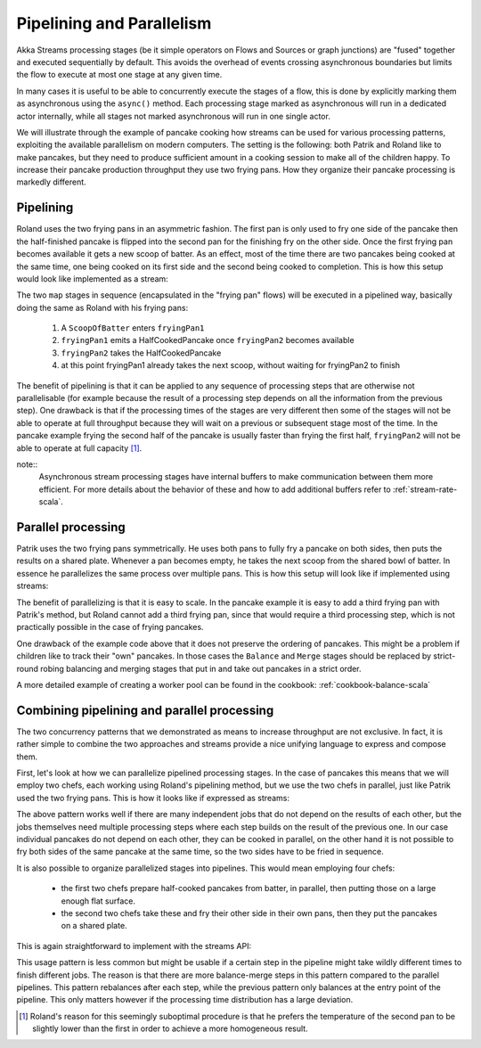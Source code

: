 .. _stream-parallelism-java:

##########################
Pipelining and Parallelism
##########################

Akka Streams processing stages (be it simple operators on Flows and Sources or graph junctions) are "fused" together
and executed sequentially by default. This avoids the overhead of events crossing asynchronous boundaries but
limits the flow to execute at most one stage at any given time.

In many cases it is useful to be able to concurrently execute the stages of a flow, this is done by explicitly marking
them as asynchronous using the ``async()`` method. Each processing stage marked as asynchronous will run in a
dedicated actor internally, while all stages not marked asynchronous will run in one single actor.

We will illustrate through the example of pancake cooking how streams can be used for various processing patterns,
exploiting the available parallelism on modern computers. The setting is the following: both Patrik and Roland
like to make pancakes, but they need to produce sufficient amount in a cooking session to make all of the children
happy. To increase their pancake production throughput they use two frying pans. How they organize their pancake
processing is markedly different.

Pipelining
----------

Roland uses the two frying pans in an asymmetric fashion. The first pan is only used to fry one side of the
pancake then the half-finished pancake is flipped into the second pan for the finishing fry on the other side.
Once the first frying pan becomes available it gets a new scoop of batter. As an effect, most of the time there
are two pancakes being cooked at the same time, one being cooked on its first side and the second being cooked to
completion.
This is how this setup would look like implemented as a stream:

.. includecode:: ../code/docs/stream/FlowParallelismDocTest.java#pipelining

The two ``map`` stages in sequence (encapsulated in the "frying pan" flows) will be executed in a pipelined way,
basically doing the same as Roland with his frying pans:

 1. A ``ScoopOfBatter`` enters ``fryingPan1``
 2. ``fryingPan1`` emits a HalfCookedPancake once ``fryingPan2`` becomes available
 3. ``fryingPan2`` takes the HalfCookedPancake
 4. at this point fryingPan1 already takes the next scoop, without waiting for fryingPan2 to finish

The benefit of pipelining is that it can be applied to any sequence of processing steps that are otherwise not
parallelisable (for example because the result of a processing step depends on all the information from the previous
step). One drawback is that if the processing times of the stages are very different then some of the stages will not
be able to operate at full throughput because they will wait on a previous or subsequent stage most of the time. In the
pancake example frying the second half of the pancake is usually faster than frying the first half, ``fryingPan2`` will
not be able to operate at full capacity [#]_.

note::
   Asynchronous stream processing stages have internal buffers to make communication between them more efficient.
   For more details about the behavior of these and how to add additional buffers refer to :ref:`stream-rate-scala`.

Parallel processing
-------------------

Patrik uses the two frying pans symmetrically. He uses both pans to fully fry a pancake on both sides, then puts
the results on a shared plate. Whenever a pan becomes empty, he takes the next scoop from the shared bowl of batter.
In essence he parallelizes the same process over multiple pans. This is how this setup will look like if implemented
using streams:

.. includecode:: ../code/docs/stream/FlowParallelismDocTest.java#parallelism

The benefit of parallelizing is that it is easy to scale. In the pancake example
it is easy to add a third frying pan with Patrik's method, but Roland cannot add a third frying pan,
since that would require a third processing step, which is not practically possible in the case of frying pancakes.

One drawback of the example code above that it does not preserve the ordering of pancakes. This might be a problem
if children like to track their "own" pancakes. In those cases the ``Balance`` and ``Merge`` stages should be replaced
by strict-round robing balancing and merging stages that put in and take out pancakes in a strict order.

A more detailed example of creating a worker pool can be found in the cookbook: :ref:`cookbook-balance-scala`

Combining pipelining and parallel processing
--------------------------------------------

The two concurrency patterns that we demonstrated as means to increase throughput are not exclusive.
In fact, it is rather simple to combine the two approaches and streams provide
a nice unifying language to express and compose them.

First, let's look at how we can parallelize pipelined processing stages. In the case of pancakes this means that we
will employ two chefs, each working using Roland's pipelining method, but we use the two chefs in parallel, just like
Patrik used the two frying pans. This is how it looks like if expressed as streams:

.. includecode:: ../code/docs/stream/FlowParallelismDocTest.java#parallel-pipeline

The above pattern works well if there are many independent jobs that do not depend on the results of each other, but
the jobs themselves need multiple processing steps where each step builds on the result of
the previous one. In our case individual pancakes do not depend on each other, they can be cooked in parallel, on the
other hand it is not possible to fry both sides of the same pancake at the same time, so the two sides have to be fried
in sequence.

It is also possible to organize parallelized stages into pipelines. This would mean employing four chefs:

 - the first two chefs prepare half-cooked pancakes from batter, in parallel, then putting those on a large enough
   flat surface.
 - the second two chefs take these and fry their other side in their own pans, then they put the pancakes on a shared
   plate.

This is again straightforward to implement with the streams API:

.. includecode:: ../code/docs/stream/FlowParallelismDocTest.java#pipelined-parallel

This usage pattern is less common but might be usable if a certain step in the pipeline might take wildly different
times to finish different jobs. The reason is that there are more balance-merge steps in this pattern
compared to the parallel pipelines. This pattern rebalances after each step, while the previous pattern only balances
at the entry point of the pipeline. This only matters however if the processing time distribution has a large
deviation.

.. [#] Roland's reason for this seemingly suboptimal procedure is that he prefers the temperature of the second pan
       to be slightly lower than the first in order to achieve a more homogeneous result.